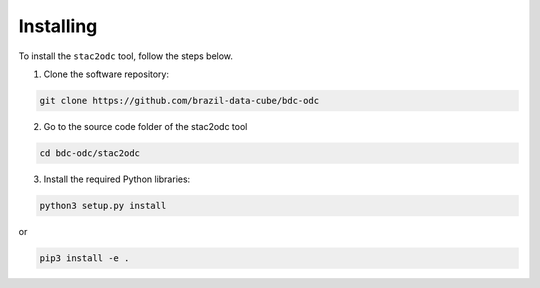 ..
    This file is part of stac2odc
    Copyright 2020 INPE.

    stac2odc is free software; you can redistribute it and/or modify it
    under the terms of the MIT License; see LICENSE file for more details.


Installing
============

To install the ``stac2odc`` tool, follow the steps below.

1. Clone the software repository:

.. code-block:: shell

    git clone https://github.com/brazil-data-cube/bdc-odc


2. Go to the source code folder of the stac2odc tool

.. code-block:: shell

    cd bdc-odc/stac2odc

3. Install the required Python libraries:

.. code-block:: shell

    python3 setup.py install

or

.. code-block:: shell

    pip3 install -e .
